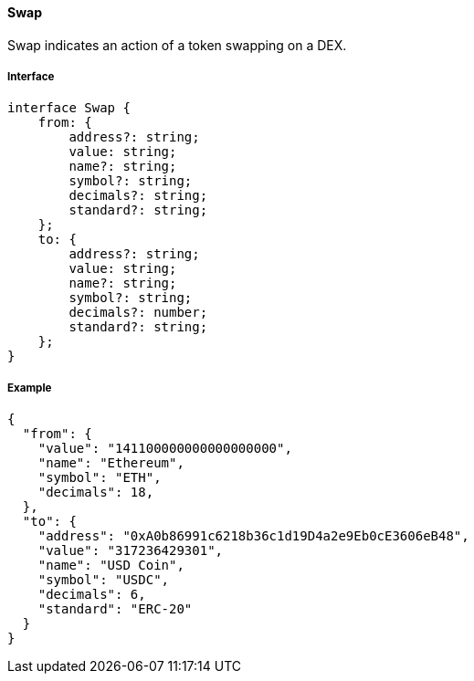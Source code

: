 ==== Swap

Swap indicates an action of a token swapping on a DEX.

===== Interface

[,typescript]
----
interface Swap {
    from: {
        address?: string;
        value: string;
        name?: string;
        symbol?: string;
        decimals?: string;
        standard?: string;
    };
    to: {
        address?: string;
        value: string;
        name?: string;
        symbol?: string;
        decimals?: number;
        standard?: string;
    };
}
----

===== Example

[,json]
----
{
  "from": {
    "value": "141100000000000000000",
    "name": "Ethereum",
    "symbol": "ETH",
    "decimals": 18,
  },
  "to": {
    "address": "0xA0b86991c6218b36c1d19D4a2e9Eb0cE3606eB48",
    "value": "317236429301",
    "name": "USD Coin",
    "symbol": "USDC",
    "decimals": 6,
    "standard": "ERC-20"
  }
}
----
